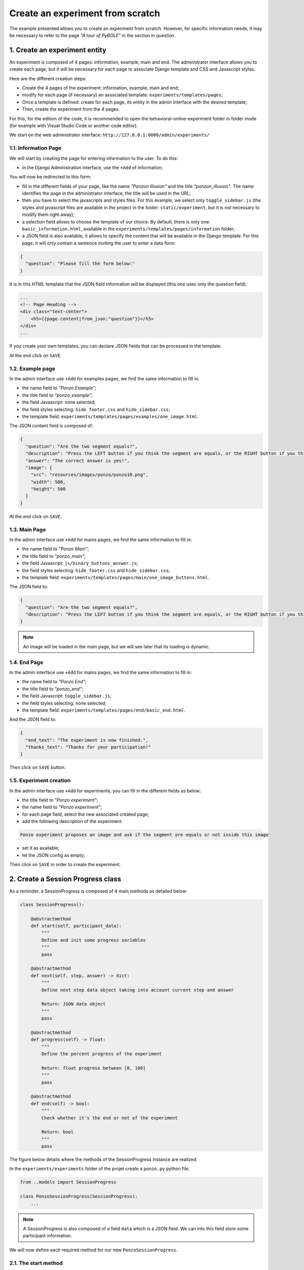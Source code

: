 =================================
Create an experiment from scratch
=================================

The example presented allows you to create an experiment from scratch. However, for specific information needs, it may be necessary to refer to the page *"A tour of PyBOLE"* in the section in question.

1. Create an experiment entity
==============================

An experiment is composed of 4 pages: information, example, main and end. The administrator interface allows you to create each page, but it will be necessary for each page to associate Django template and CSS and Javascript styles. 

Here are the different creation steps:

- Create the 4 pages of the experiment: information, example, main and end;
- modify for each page (if necessary) an associated template: ``experiments/templates/pages``;
- Once a template is defined: create for each page, its entity in the admin interface with the desired template;
- Then, create the experiment from the 4 pages.

For this, for the edition of the code, it is recommended to open the behavioral-online-experiment folder in folder mode (for example with Visual Studio Code or another code editor).

We start on the web administrator interface: ``http://127.0.0.1:8000/admin/experiments/``

.. image:: _static/documentation/admin_interface.png
   :width: 80%
   :align: center


1.1. Information Page
~~~~~~~~~~~~~~~~~~~~~

We will start by creating the page for entering information to the user. To do this:
   
- in the Django Administration interface, use the ``+Add`` of information;

You will now be redirected to this form:

.. image:: _static/documentation/page_form.png
   :width: 80%
   :align: center

- fill in the different fields of your page, like the name *"Ponzon Illusion"* and the title *"ponzon_illusion"*. The name identifies the page in the administrator interface, the title will be used in the URL;

- then you have to select the javascripts and styles files. For this example, we select only ``toggle_sidebar.js`` (the styles and javascript files are available in the project in the folder: ``static/experiment``, but it is not necessary to modify them right away);

- a selection field allows to choose the template of our choice. By default, there is only one: ``basic_information.html``, available in the ``experiments/templates/pages/information`` folder; 

- a JSON field is also available, it allows to specify the content that will be available in the Django template. For this page, it will only contain a sentence inviting the user to enter a data form:

.. code:: json   

    {
      "question": "Please fill the form below:"
    }


It is in this HTML template that the JSON field information will be displayed (this one uses only the question field):

.. code:: html

        ...
        <!-- Page Heading -->
        <div class="text-center">
            <h5>{{page.content|from_json:"question"}}</h5>
        </div>
        ...

If you create your own templates, you can declare JSON fields that can be processed in the template.

At the end click on ``SAVE``.


1.2. Example page
~~~~~~~~~~~~~~~~~

In the admin interface use ``+Add`` for examples pages, we find the same information to fill in:

- the name field to *"Ponzo Example"*;
- the title field to *"ponzo_example"*; 
- the field Javascript: none selected;
- the field styles selecting: ``hide_footer.css`` and ``hide_sidebar.css``;
- the template field: ``experiments/templates/pages/examples/one_image.html``.

The JSON content field is composed of:

.. code:: json

    {
      "question": "Are the two segment equals?",
      "description": "Press the LEFT button if you think the segment are equals, or the RIGHT button if you think they are differents.",
      "answer": "The correct answer is yes!",
      "image": {
        "src": "resources/images/ponzo/ponzo10.png",
        "width": 500,
        "height": 500
      }
    }

At the end click on ``SAVE``.

1.3. Main Page
~~~~~~~~~~~~~~

In the admin interface use ``+Add`` for mains pages, we find the same information to fill in:

- the name field to *"Ponzo Main"*;
- the title field to *"ponzo_main"*; 
- the field Javascript: ``js/binary_buttons_answer.js``;
- the field styles selecting: ``hide_footer.css`` and ``hide_sidebar.css``;
- the template field: ``experiments/templates/pages/main/one_image_buttons.html``.

The JSON field to:

.. code:: json

    {
      "question": "Are the two segment equals?",
      "description": "Press the LEFT button if you think the segment are equals, or the RIGHT button if you think they are differents."
    }


.. note::

    An image will be loaded in the main page, but we will see later that its loading is dynamic.


1.4. End Page
~~~~~~~~~~~~~

In the admin interface use ``+Add`` for mains pages, we find the same information to fill in:

- the name field to *"Ponzo End"*;
- the title field to *"ponzo_end"*; 
- the field Javascript: ``toggle_sidebar.js``;
- the field styles selecting: none selected;
- the template field: ``experiments/templates/pages/end/basic_end.html``.

And the JSON field to:

.. code:: json

    {
      "end_text": "The experiment is now finished.",
      "thanks_text": "Thanks for your participation!"
    }


Then click on ``SAVE`` button.

1.5. Experiment creation
~~~~~~~~~~~~~~~~~~~~~~~~

In the admin interface use ``+Add`` for experiments, you can fill in the different fields as below:

- the title field to *"Ponzo experiment"*;
- the name field to *"Ponzo experiment"*;
- for each page field, select the new associated created page;
- add the following description of the experiment:


.. code:: text

    Ponzo experiment proposes an image and ask if the segment are equals or not inside this image

- set it as available;
- let the JSON config as empty;

Then click on ``SAVE`` in order to create the experiment.


2. Create a Session Progress class
==================================

As a reminder, a SessionProgress is composed of 4 main methods as detailed below:

.. code:: python

    class SessionProgress():

        @abstractmethod
        def start(self, participant_data):
            """
            Define and init some progress variables
            """
            pass

        @abstractmethod
        def next(self, step, answer) -> dict:
            """
            Define next step data object taking into account current step and answer

            Return: JSON data object
            """
            pass

        @abstractmethod
        def progress(self) -> float:
            """
            Define the percent progress of the experiment

            Return: float progress between [0, 100]
            """
            pass

        @abstractmethod
        def end(self) -> bool:
            """
            Check whether it's the end or not of the experiment

            Return: bool
            """
            pass


The figure below details where the methods of the SessionProgress instance are realized:

.. image:: _static/documentation/global_scheme.png
   :width: 95%
   :align: center


In the ``experiments/experiments`` folder of the projet create a ``ponzo.py`` python file.


.. code:: python

    from ..models import SessionProgress

    class PonzoSessionProgress(SessionProgress):
        ...


.. note::

    A SessionProgress is also composed of a field ``data`` which is a JSON field. We can into this field store some participant information.


We will now define each required method for our new ``PonzoSessionProgress``.

2.1. The start method
~~~~~~~~~~~~~~~~~~~~~

The start method can be composed of:

- ``data`` field initialization;
- start indicator (here number of iteration);
- retrieve data from the information form (present in the information page);
- ``save`` call in order to save data instance inside the database.

.. code:: python
    
    def start(self, participant_data):

        # need to be initialized in order to start experiment
        if self.data is None:
            self.data = {}

        self.data['iteration'] = 0
        self.data['participant'] = {
            'know-cg': participant_data['basic-info-know-cg'],
            'why': participant_data['basic-info-why'],
            'glasses': participant_data['basic-info-glasses'],
        }

        # always save state
        self.save()


Note that in this example, we initialize in the SessionProgress data instance an indicator of the number of iterations performed, initially set to 0.

2.2. Next method
~~~~~~~~~~~~~~~~

The start method should be composed of:

- management of previous step (if exists) and its retrieve data answer (see the answer form into the main page template);
- process the data for the new step (here we propose a random choice).

.. code:: python

    import os
    import random
    from django.conf import settings

    ...

    def next(self, step, answer) -> dict:
       
        # 1. update previous step depending of answer (if previous step exists)
        if step is not None:
            answer_time = answer['binary-answer-time']
            answer_value = answer['binary-answer-value']
            
            step.data['answer_time'] = answer_time
            step.data['answer_value'] = answer_value
            step.save()
        
        # 2. process next step data (can be depending of answer)

        # folder of images could also stored into experiment config
        ponzo_path = 'resources/images/ponzo'

        # need to take care of static media folder (static folder need to be removed)
        images_path = sorted([ 
                    os.path.join(ponzo_path, img) 
                    for img in os.listdir(os.path.join(settings.RELATIVE_STATIC_URL, ponzo_path)) 
                ])

        # prepare next step data with random image path
        step_data = {
            "image": {
                "src": f"{random.choice(images_path)}",
                "width": 500,
                "height": 500
            }
        }

        # 3. increment iteration into progress data
        self.data['iteration'] += 1

        # always save state
        self.save()

        # return new step data
        return step_data

.. note::

    The data returned from the ``next`` method is then accessible in the main page template from the ``step.data`` field.


2.3. Progress method
~~~~~~~~~~~~~~~~~~~~

A ``SessionProgress`` is always associated with a ``Session``. We can access to this session and its configuration. Let's assume that our session's configuration will have a ``max_iterations`` indicator:

.. code:: python

    def progress(self) -> float:
        
        # access of session's config from current SessionProgress instance
        total_iterations = int(self.session.config['max_iterations'])
        iteration = int(self.data['iteration'])

        # return percent of session advancement
        return (iteration / total_iterations) * 100


.. note:: 

    Using this method we can access to a progress percent indicator inside the main and end page using ``progress_info``.


2.4. End method
~~~~~~~~~~~~~~~

Based on the session's configuration too, we can set a stopping criterion to the experiment:

.. code:: python

    def end(self) -> bool:

        total_iterations = int(self.session.config['max_iterations'])
        iteration = int(self.data['iteration'])

        return iteration > total_iterations

In order to update the new proposed model in database, you need to **stop** the server and do migrations:

.. code:: bash

   python manage.py makemigrations
   python manage.py migrate
   python manage.py runserver

Congratulations! the way the experiment progress and ends is now coded!


1.5. Other examples
~~~~~~~~~~~~~~~~~~~

Some other examples of ``SessionProgress`` are available within the project: examples_.

.. _examples: https://github.com/prise-3d/behavioral-online-experiment/tree/master/experiments/experiments

3. Create a new Session
=======================

Now that the progress entity is created, it is possible to associate it with a session. To do this, you can click on the ``+Add`` button in the administrator interface for adding a session.


Let's fill the required fields as:

- the title field to *"Session 1"*;
- the experiment field: choose the recently created *"Ponzo experiment"*;
- the estimated duration set to *"00:05:00"* (5 minutes);
- the ``SessionProgres`` choice to *"PonzoSessionProgress"*;
- set the session as active and available;

Then, the current configuration of our session is as follows:

.. code:: json

    {
        "max_iterations": 20
    }

We will use this configuration to specify that the participant will be confronted with a maximum of 20 stimili (i.e. 20 iterations).


4. Test your session
====================

You can now access to ``http://127.0.0.1:8000/experiments/ponzo-experiment`` and pass your new session. You can also download results of your session by clicking on the download icon.


.. image:: _static/documentation/ponzo_session_1.png
   :width: 60%
   :align: center



.. note::

    Each downloaded results data are saved and available in JSON format.